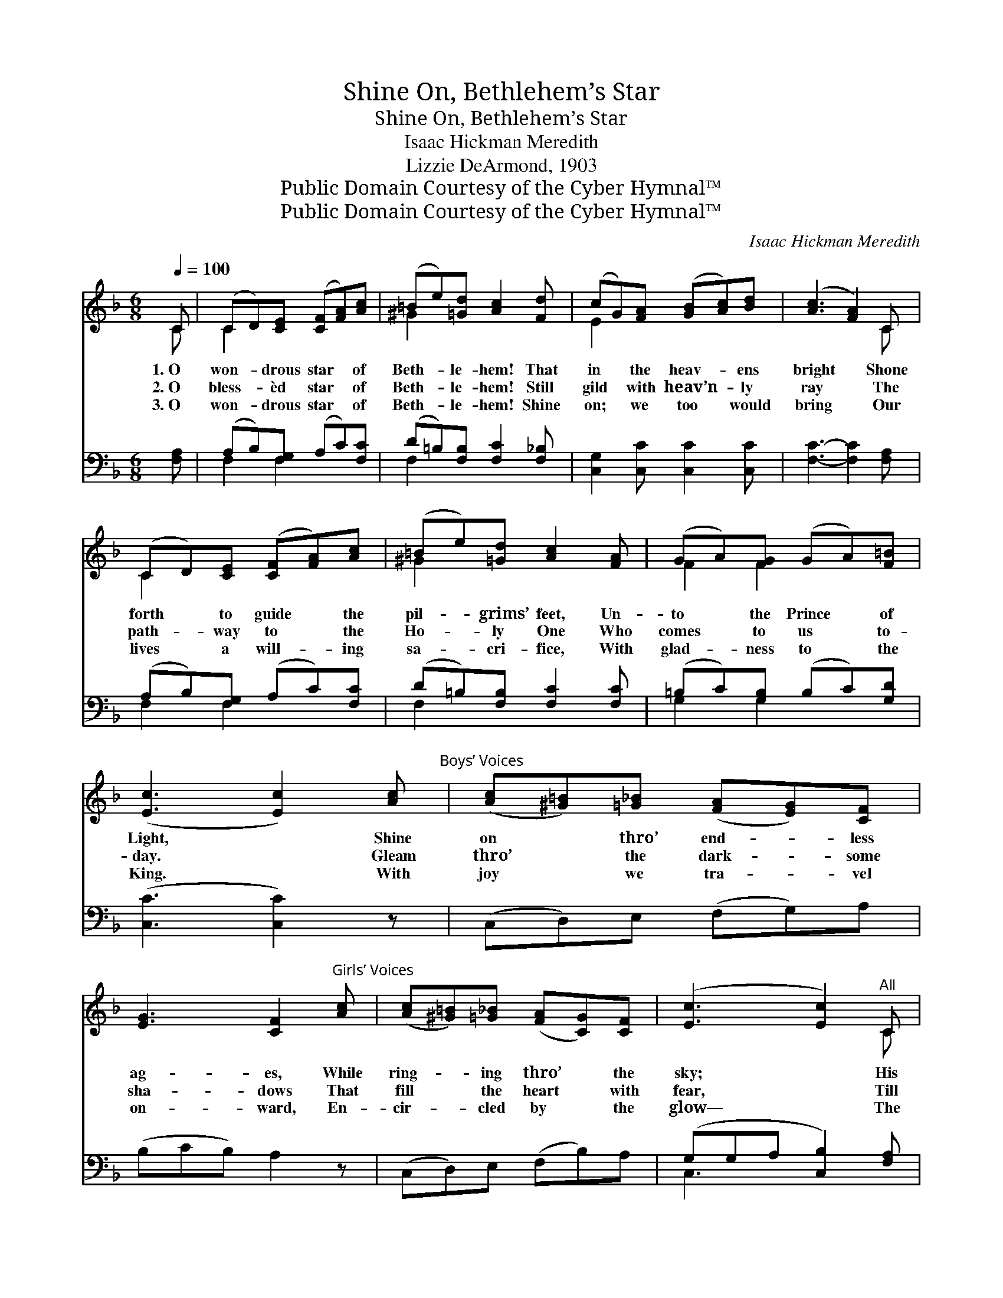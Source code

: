 X:1
T:Shine On, Bethlehem’s Star
T:Shine On, Bethlehem’s Star
T:Isaac Hickman Meredith
T:Lizzie DeArmond, 1903
T:Public Domain Courtesy of the Cyber Hymnal™
T:Public Domain Courtesy of the Cyber Hymnal™
C:Isaac Hickman Meredith
Z:Public Domain
Z:Courtesy of the Cyber Hymnal™
%%score ( 1 2 ) ( 3 4 )
L:1/8
Q:1/4=100
M:6/8
K:F
V:1 treble 
V:2 treble 
V:3 bass 
V:4 bass 
V:1
 C | (CD)[CE] ([CF][FA])[Ac] | (=Be)[=Gd] [Ac]2 [Fd] | (cG)[FA] ([GB][Ac])[Bd] | ([Ac]3 [FA]2) C | %5
w: 1.~O|won- * drous star * of|Beth- * le- hem! That|in * the heav- * ens|bright * Shone|
w: 2.~O|bless- * èd star * of|Beth- * le- hem! Still|gild * with heav’n- * ly|ray * The|
w: 3.~O|won- * drous star * of|Beth- * le- hem! Shine|on; * we too * would|bring * Our|
 (CD)[CE] ([CF][FA])[Ac] | (=Be)[=Gd] [Ac]2 [FA] | (GA)[FG] (GA)[F=B] | %8
w: forth * to guide * the|pil- * grims’ feet, Un-|to * the Prince * of|
w: path- * way to * the|Ho- * ly One Who|comes * to us * to-|
w: lives * a will- * ing|sa- * cri- fice, With|glad- * ness to * the|
 ([Ec]3 [Ec]2) [Ac]"^Boys’ Voices" | ([Ac][^G=B])[=G_B] ([FA][EG])[CF] | %10
w: Light, * Shine|on * thro’ end- * less|
w: day. * Gleam|thro’ * the dark- * some|
w: King. * With|joy * we tra- * vel|
 [EG]3 [CF]2"^Girls’ Voices" [Ac] | ([Ac][^G=B])[=G_B] ([FA][CG])[CF] | ([Ec]3 [Ec]2)"^All" C | %13
w: ag- es, While|ring- * ing thro’ * the|sky; * His|
w: sha- dows That|fill * the heart * with|fear, * Till|
w: on- ward, En-|cir- * cled by * the|glow— * The|
 (CD)[CE] ([CF][FA])[Ac] | (=Be)[=Gd] [Ac]3 | [Fc][Fd][Fc] [EG]2 [EA] | [CF]3- [CF]2 z || %17
w: loy- * al ones * still|hear * the song:|“Glo- ry to God on|high!” *|
w: wear- * y souls * shall|see * the light,|Know- ing that Christ is|near. *|
w: glo- * ry of * the|fade- * less Star,|Je- sus, Whose love we|know. *|
"^Refrain" [CFc]3"^Unison" [DFd]3 | cAB [EG]3 | [EA]3 [DF]3 | (AG)D [_B,G]3 | [CFc]3 [DFd]3 | %22
w: |||||
w: Shine on,|Beth- le- hem’s star,|Send thy|light * a- far;|Tell of|
w: |||||
 (cA)B [EG]3 |[M:4/4]"^Parts""^rall." [EA][FA][FB][FA] [DG]2 [EG]2 | [CF]2- [CF]2 |] %25
w: |||
w: Je- * sus’ birth|Till His glo- ry fills the|earth. *|
w: |||
V:2
 C | C2 x4 | ^G2 x4 | E2 x4 | x5 C | C2 x4 | ^G2 x4 | F2 F2 x2 | x6 | x6 | x6 | x6 | x5 C | C2 x4 | %14
 ^G2 x4 | x6 | x6 || x6 | [DG]3 x3 | x6 | =B,3 x3 | x6 | [DG]3 x3 |[M:4/4] x8 | x4 |] %25
V:3
 [F,A,] | (A,B,)[F,G,] (A,C)[F,C] | (D=B,)[F,B,] [F,C]2 [F,_B,] | [C,G,]2 [C,C] [C,C]2 [C,C] | %4
 [F,C]3- [F,C]2 [F,A,] | (A,B,)[F,G,] (A,C)[F,C] | (D=B,)[F,B,] [F,C]2 [F,C] | %7
 (=B,C)[G,B,] (B,C)[G,D] | ([C,C]3 [C,C]2) z | (C,D,)E, (F,G,)A, | (B,CB,) A,2 z | %11
 (C,D,)E, (F,B,)A, | (G,G,A, [C,B,]2) [F,A,] | (A,B,)[F,G,] (A,C)[F,C] | (D=B,)[F,B,] [F,C]3 | %15
 [C,A,][C,B,][C,A,] [C,B,]2 [C,C] | [F,A,]3- [F,A,]2 z || %17
 ([F,A,][F,A,][F,A,]) ([D,A,][D,A,][D,A,]) | [G,B,][G,B,][G,B,] ([C,B,][C,B,][C,B,]) | %19
 ([^C,A,][C,A,][C,A,]) ([D,A,][D,A,][D,A,]) | ([G,,F,][G,,F,])[G,,F,] ([C,E,][D,F,][C,E,]) | %21
 ([F,A,][F,A,][F,A,]) ([D,A,][D,A,][D,A,]) | ([G,B,][G,B,])[G,B,] ([C,B,][C,B,][C,B,]) | %23
[M:4/4] [^C,A,][D,A,][G,,D][A,,^C] [B,,B,]2 [C,B,]2 | [F,A,]2- [F,A,]2 |] %25
V:4
 x | F,2 F,2 x2 | F,2 x4 | x6 | x6 | F,2 F,2 x2 | F,2 x4 | G,2 G,2 x2 | x6 | x6 | x6 | x6 | %12
 C,3 x3 | F,2 F,2 x2 | F,2 x4 | x6 | x6 || x6 | x6 | x6 | x6 | x6 | x6 |[M:4/4] x8 | x4 |] %25

